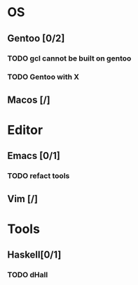 * OS
** Gentoo [0/2]
*** TODO gcl cannot be built on gentoo
*** TODO Gentoo with X
** Macos [/]

* Editor
** Emacs [0/1]
*** TODO refact tools
** Vim [/]

* Tools
** Haskell[0/1]
*** TODO dHall
